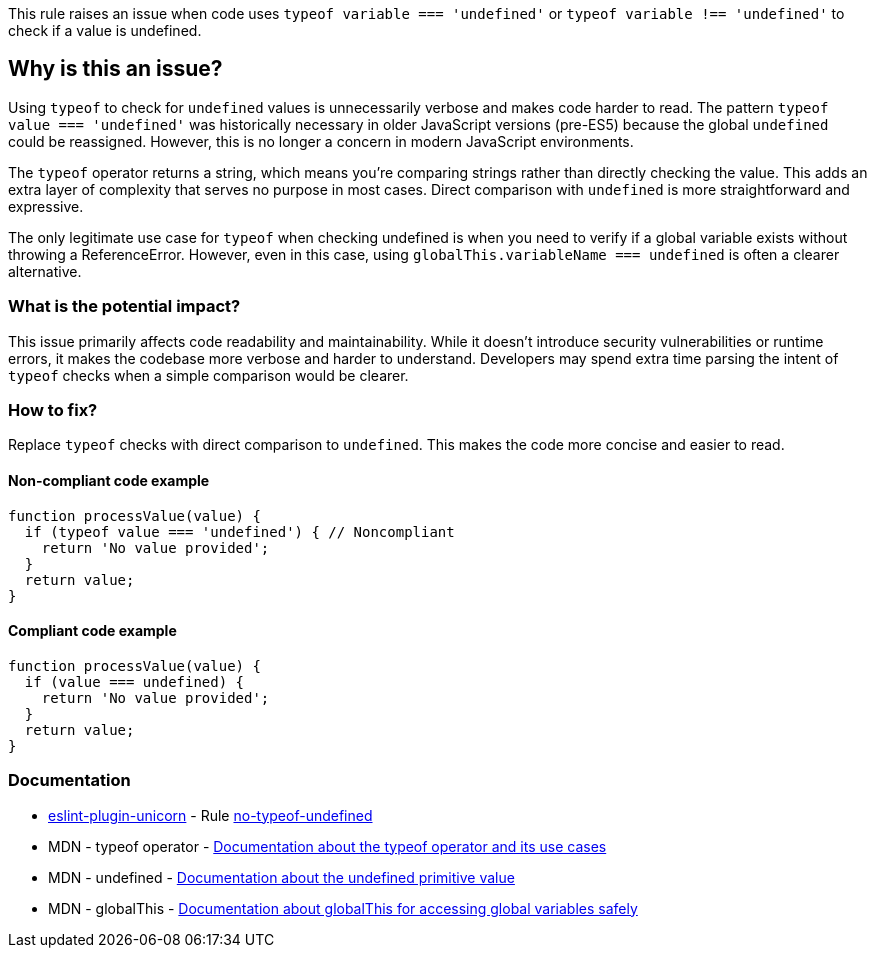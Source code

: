 This rule raises an issue when code uses `typeof variable === 'undefined'` or `typeof variable !== 'undefined'` to check if a value is undefined.

== Why is this an issue?

Using `typeof` to check for `undefined` values is unnecessarily verbose and makes code harder to read. The pattern `typeof value === 'undefined'` was historically necessary in older JavaScript versions (pre-ES5) because the global `undefined` could be reassigned. However, this is no longer a concern in modern JavaScript environments.

The `typeof` operator returns a string, which means you're comparing strings rather than directly checking the value. This adds an extra layer of complexity that serves no purpose in most cases. Direct comparison with `undefined` is more straightforward and expressive.

The only legitimate use case for `typeof` when checking undefined is when you need to verify if a global variable exists without throwing a ReferenceError. However, even in this case, using `globalThis.variableName === undefined` is often a clearer alternative.

=== What is the potential impact?

This issue primarily affects code readability and maintainability. While it doesn't introduce security vulnerabilities or runtime errors, it makes the codebase more verbose and harder to understand. Developers may spend extra time parsing the intent of `typeof` checks when a simple comparison would be clearer.

=== How to fix?


Replace `typeof` checks with direct comparison to `undefined`. This makes the code more concise and easier to read.

==== Non-compliant code example

[source,javascript,diff-id=1,diff-type=noncompliant]
----
function processValue(value) {
  if (typeof value === 'undefined') { // Noncompliant
    return 'No value provided';
  }
  return value;
}
----

==== Compliant code example

[source,javascript,diff-id=1,diff-type=compliant]
----
function processValue(value) {
  if (value === undefined) {
    return 'No value provided';
  }
  return value;
}
----

=== Documentation

* https://github.com/sindresorhus/eslint-plugin-unicorn#readme[eslint-plugin-unicorn] - Rule https://github.com/sindresorhus/eslint-plugin-unicorn/blob/HEAD/docs/rules/no-typeof-undefined.md[no-typeof-undefined]
 * MDN - typeof operator - https://developer.mozilla.org/en-US/docs/Web/JavaScript/Reference/Operators/typeof[Documentation about the typeof operator and its use cases]
 * MDN - undefined - https://developer.mozilla.org/en-US/docs/Web/JavaScript/Reference/Global_Objects/undefined[Documentation about the undefined primitive value]
 * MDN - globalThis - https://developer.mozilla.org/en-US/docs/Web/JavaScript/Reference/Global_Objects/globalThis[Documentation about globalThis for accessing global variables safely]

